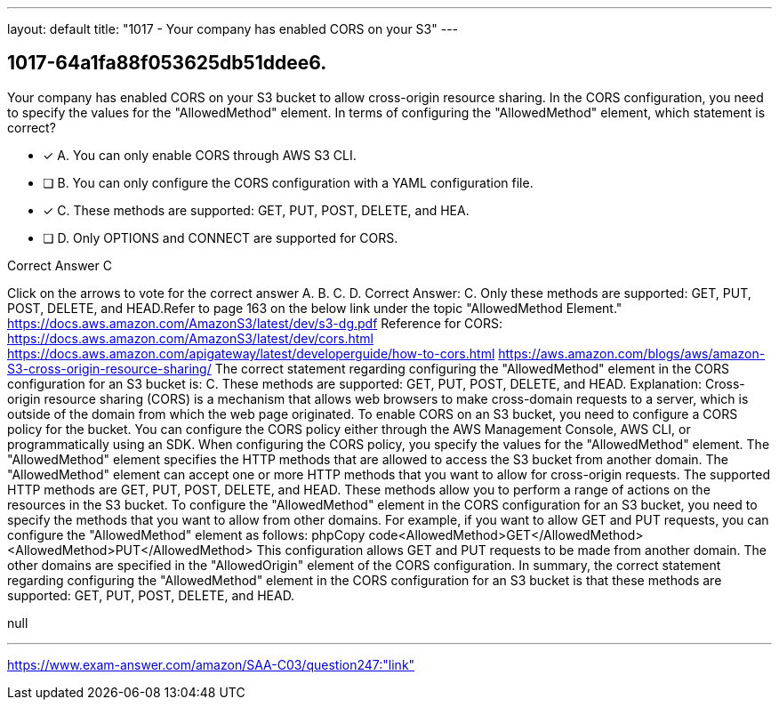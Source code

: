 ---
layout: default 
title: "1017 - Your company has enabled CORS on your S3"
---


[.question]
== 1017-64a1fa88f053625db51ddee6.


****

[.query]
--
Your company has enabled CORS on your S3 bucket to allow cross-origin resource sharing.
In the CORS configuration, you need to specify the values for the "AllowedMethod" element.
In terms of configuring the "AllowedMethod" element, which statement is correct?


--

[.list]
--
* [*] A. You can only enable CORS through AWS S3 CLI.
* [ ] B. You can only configure the CORS configuration with a YAML configuration file.
* [*] C. These methods are supported: GET, PUT, POST, DELETE, and HEA.
* [ ] D. Only OPTIONS and CONNECT are supported for CORS.

--
****

[.answer]
Correct Answer C

[.explanation]
--
Click on the arrows to vote for the correct answer
A.
B.
C.
D.
Correct Answer: C.
Only these methods are supported: GET, PUT, POST, DELETE, and HEAD.Refer to page 163 on the below link under the topic "AllowedMethod Element."
https://docs.aws.amazon.com/AmazonS3/latest/dev/s3-dg.pdf
Reference for CORS:
https://docs.aws.amazon.com/AmazonS3/latest/dev/cors.html https://docs.aws.amazon.com/apigateway/latest/developerguide/how-to-cors.html https://aws.amazon.com/blogs/aws/amazon-S3-cross-origin-resource-sharing/
The correct statement regarding configuring the "AllowedMethod" element in the CORS configuration for an S3 bucket is:
C. These methods are supported: GET, PUT, POST, DELETE, and HEAD.
Explanation:
Cross-origin resource sharing (CORS) is a mechanism that allows web browsers to make cross-domain requests to a server, which is outside of the domain from which the web page originated. To enable CORS on an S3 bucket, you need to configure a CORS policy for the bucket.
You can configure the CORS policy either through the AWS Management Console, AWS CLI, or programmatically using an SDK. When configuring the CORS policy, you specify the values for the "AllowedMethod" element. The "AllowedMethod" element specifies the HTTP methods that are allowed to access the S3 bucket from another domain.
The "AllowedMethod" element can accept one or more HTTP methods that you want to allow for cross-origin requests. The supported HTTP methods are GET, PUT, POST, DELETE, and HEAD. These methods allow you to perform a range of actions on the resources in the S3 bucket.
To configure the "AllowedMethod" element in the CORS configuration for an S3 bucket, you need to specify the methods that you want to allow from other domains. For example, if you want to allow GET and PUT requests, you can configure the "AllowedMethod" element as follows:
phpCopy code<AllowedMethod>GET</AllowedMethod> <AllowedMethod>PUT</AllowedMethod> 
This configuration allows GET and PUT requests to be made from another domain. The other domains are specified in the "AllowedOrigin" element of the CORS configuration.
In summary, the correct statement regarding configuring the "AllowedMethod" element in the CORS configuration for an S3 bucket is that these methods are supported: GET, PUT, POST, DELETE, and HEAD.
--

[.ka]
null

'''



https://www.exam-answer.com/amazon/SAA-C03/question247:"link"


